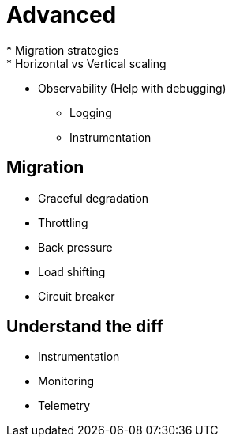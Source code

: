 = Advanced
* Migration strategies
* Horizontal vs Vertical scaling
* Observability (Help with debugging)
** Logging
** Instrumentation

== Migration
* Graceful degradation
* Throttling
* Back pressure
* Load shifting
* Circuit breaker

== Understand the diff
* Instrumentation
* Monitoring
* Telemetry